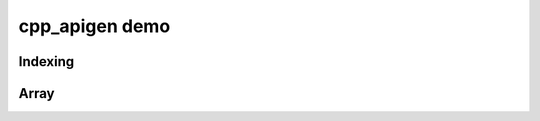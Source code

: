 cpp_apigen demo
===============

Indexing
--------

.. cpp-apigen-group:: indexing


Array
-----

.. cpp-apigen-group:: array
